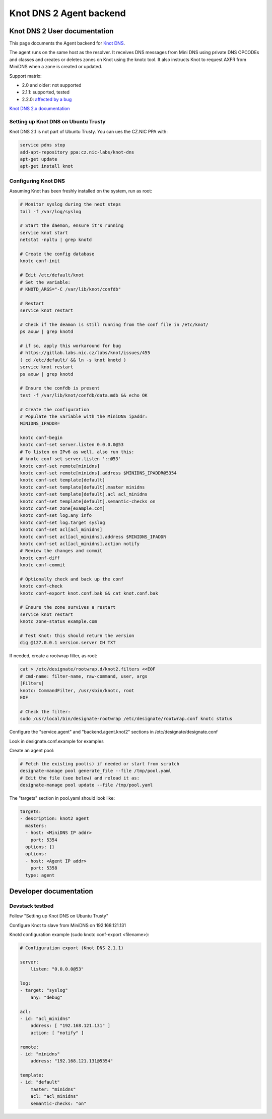 ..
    Copyright 2016 Hewlett Packard Enterprise Development Company LP

    Author: Federico Ceratto <federico.ceratto@hpe.com>

    Licensed under the Apache License, Version 2.0 (the "License"); you may
    not use this file except in compliance with the License. You may obtain
    a copy of the License at

        http://www.apache.org/licenses/LICENSE-2.0

    Unless required by applicable law or agreed to in writing, software
    distributed under the License is distributed on an "AS IS" BASIS, WITHOUT
    WARRANTIES OR CONDITIONS OF ANY KIND, either express or implied. See the
    License for the specific language governing permissions and limitations
    under the License.

Knot DNS 2 Agent backend
************************


Knot DNS 2 User documentation
=============================

This page documents the Agent backend for `Knot DNS <https://www.knot-dns.cz/>`_.

The agent runs on the same host as the resolver. It receives DNS messages from Mini DNS using private DNS OPCODEs and classes and creates or deletes zones on Knot using the knotc tool.
It also instructs Knot to request AXFR from MiniDNS when a zone is created or updated.

Support matrix:

* 2.0 and older: not supported
* 2.1.1: supported, tested
* 2.2.0: `affected by a bug <https://gitlab.labs.nic.cz/labs/knot/issues/460>`_


`Knot DNS 2.x documentation <https://www.knot-dns.cz/docs/2.x/singlehtml/>`_

Setting up Knot DNS on Ubuntu Trusty
------------------------------------

Knot DNS 2.1 is not part of Ubuntu Trusty. You can ues the CZ.NIC PPA with:

.. code-block:: bash

    service pdns stop
    add-apt-repository ppa:cz.nic-labs/knot-dns
    apt-get update
    apt-get install knot


Configuring Knot DNS
--------------------

Assuming Knot has been freshly installed on the system, run as root:

.. code-block:: bash

    # Monitor syslog during the next steps
    tail -f /var/log/syslog

    # Start the daemon, ensure it's running
    service knot start
    netstat -npltu | grep knotd

    # Create the config database
    knotc conf-init

    # Edit /etc/default/knot
    # Set the variable:
    # KNOTD_ARGS="-C /var/lib/knot/confdb"

    # Restart
    service knot restart

    # Check if the deamon is still running from the conf file in /etc/knot/
    ps axuw | grep knotd

    # if so, apply this workaround for bug
    # https://gitlab.labs.nic.cz/labs/knot/issues/455
    ( cd /etc/default/ && ln -s knot knotd )
    service knot restart
    ps axuw | grep knotd

    # Ensure the confdb is present
    test -f /var/lib/knot/confdb/data.mdb && echo OK

    # Create the configuration
    # Populate the variable with the MiniDNS ipaddr:
    MINIDNS_IPADDR=

    knotc conf-begin
    knotc conf-set server.listen 0.0.0.0@53
    # To listen on IPv6 as well, also run this:
    # knotc conf-set server.listen '::@53'
    knotc conf-set remote[minidns]
    knotc conf-set remote[minidns].address $MINIDNS_IPADDR@5354
    knotc conf-set template[default]
    knotc conf-set template[default].master minidns
    knotc conf-set template[default].acl acl_minidns
    knotc conf-set template[default].semantic-checks on
    knotc conf-set zone[example.com]
    knotc conf-set log.any info
    knotc conf-set log.target syslog
    knotc conf-set acl[acl_minidns]
    knotc conf-set acl[acl_minidns].address $MINIDNS_IPADDR
    knotc conf-set acl[acl_minidns].action notify
    # Review the changes and commit
    knotc conf-diff
    knotc conf-commit

    # Optionally check and back up the conf
    knotc conf-check
    knotc conf-export knot.conf.bak && cat knot.conf.bak

    # Ensure the zone survives a restart
    service knot restart
    knotc zone-status example.com

    # Test Knot: this should return the version
    dig @127.0.0.1 version.server CH TXT

If needed, create a rootwrap filter, as root:

.. code-block:: bash

    cat > /etc/designate/rootwrap.d/knot2.filters <<EOF
    # cmd-name: filter-name, raw-command, user, args
    [Filters]
    knotc: CommandFilter, /usr/sbin/knotc, root
    EOF

    # Check the filter:
    sudo /usr/local/bin/designate-rootwrap /etc/designate/rootwrap.conf knotc status

Configure the "service.agent" and "backend.agent.knot2" sections in /etc/designate/designate.conf

Look in designate.conf.example for examples

Create an agent pool:

.. code-block:: bash

    # Fetch the existing pool(s) if needed or start from scratch
    designate-manage pool generate_file --file /tmp/pool.yaml
    # Edit the file (see below) and reload it as:
    designate-manage pool update --file /tmp/pool.yaml

The "targets" section in pool.yaml should look like:

.. code-block:: ini

  targets:
  - description: knot2 agent
    masters:
    - host: <MiniDNS IP addr>
      port: 5354
    options: {}
    options:
    - host: <Agent IP addr>
      port: 5358
    type: agent

Developer documentation
=======================

Devstack testbed
----------------

Follow "Setting up Knot DNS on Ubuntu Trusty"

Configure Knot to slave from MiniDNS on 192.168.121.131

Knotd configuration example (sudo knotc conf-export <filename>):

.. code-block:: yaml

    # Configuration export (Knot DNS 2.1.1)

    server:
        listen: "0.0.0.0@53"

    log:
    - target: "syslog"
        any: "debug"

    acl:
    - id: "acl_minidns"
        address: [ "192.168.121.131" ]
        action: [ "notify" ]

    remote:
    - id: "minidns"
        address: "192.168.121.131@5354"

    template:
    - id: "default"
        master: "minidns"
        acl: "acl_minidns"
        semantic-checks: "on"

